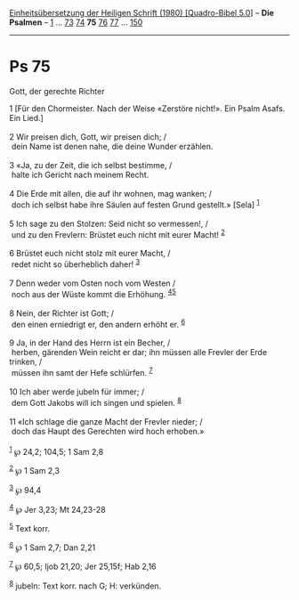 :PROPERTIES:
:ID:       bad8b3f9-5d2c-4f80-ab99-35554aec7b0a
:END:
<<navbar>>
[[../index.html][Einheitsübersetzung der Heiligen Schrift (1980)
[Quadro-Bibel 5.0]]] -- *Die Psalmen* -- [[file:Ps_1.html][1]] ...
[[file:Ps_73.html][73]] [[file:Ps_74.html][74]] *75*
[[file:Ps_76.html][76]] [[file:Ps_77.html][77]] ...
[[file:Ps_150.html][150]]

--------------

* Ps 75
  :PROPERTIES:
  :CUSTOM_ID: ps-75
  :END:

<<verses>>

<<v1>>
**** Gott, der gerechte Richter
     :PROPERTIES:
     :CUSTOM_ID: gott-der-gerechte-richter
     :END:
1 [Für den Chormeister. Nach der Weise «Zerstöre nicht!». Ein Psalm
Asafs. Ein Lied.]\\
\\

<<v2>>
2 Wir preisen dich, Gott, wir preisen dich; /\\
 dein Name ist denen nahe, die deine Wunder erzählen.\\
\\

<<v3>>
3 «Ja, zu der Zeit, die ich selbst bestimme, /\\
 halte ich Gericht nach meinem Recht.\\
\\

<<v4>>
4 Die Erde mit allen, die auf ihr wohnen, mag wanken; /\\
 doch ich selbst habe ihre Säulen auf festen Grund gestellt.» [Sela]
^{[[#fn1][1]]}\\
\\

<<v5>>
5 Ich sage zu den Stolzen: Seid nicht so vermessen!, /\\
 und zu den Frevlern: Brüstet euch nicht mit eurer Macht!
^{[[#fn2][2]]}\\
\\

<<v6>>
6 Brüstet euch nicht stolz mit eurer Macht, /\\
 redet nicht so überheblich daher! ^{[[#fn3][3]]}\\
\\

<<v7>>
7 Denn weder vom Osten noch vom Westen /\\
 noch aus der Wüste kommt die Erhöhung. ^{[[#fn4][4]][[#fn5][5]]}\\
\\

<<v8>>
8 Nein, der Richter ist Gott; /\\
 den einen erniedrigt er, den andern erhöht er. ^{[[#fn6][6]]}\\
\\

<<v9>>
9 Ja, in der Hand des Herrn ist ein Becher, /\\
 herben, gärenden Wein reicht er dar; ihn müssen alle Frevler der Erde
trinken, /\\
 müssen ihn samt der Hefe schlürfen. ^{[[#fn7][7]]}\\
\\

<<v10>>
10 Ich aber werde jubeln für immer; /\\
 dem Gott Jakobs will ich singen und spielen. ^{[[#fn8][8]]}\\
\\

<<v11>>
11 «Ich schlage die ganze Macht der Frevler nieder; /\\
 doch das Haupt des Gerechten wird hoch erhoben.»\\
\\

^{[[#fnm1][1]]} ℘ 24,2; 104,5; 1 Sam 2,8

^{[[#fnm2][2]]} ℘ 1 Sam 2,3

^{[[#fnm3][3]]} ℘ 94,4

^{[[#fnm4][4]]} ℘ Jer 3,23; Mt 24,23-28

^{[[#fnm5][5]]} Text korr.

^{[[#fnm6][6]]} ℘ 1 Sam 2,7; Dan 2,21

^{[[#fnm7][7]]} ℘ 60,5; Ijob 21,20; Jer 25,15f; Hab 2,16

^{[[#fnm8][8]]} jubeln: Text korr. nach G; H: verkünden.

